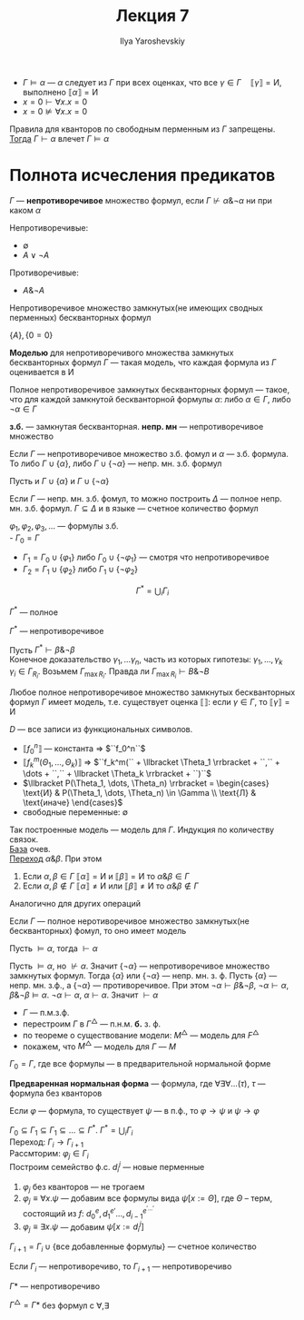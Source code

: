 #+LATEX_CLASS: general
#+TITLE: Лекция 7
#+AUTHOR: Ilya Yaroshevskiy

- \(\Gamma \vDash \alpha\) --- \(\alpha\) следует из \(\Gamma\) при всех оценках, что все \(\gamma \in \Gamma\quad \llbracket \gamma \rrbracket = \text{И}\), выполнено \(\llbracket \alpha \rrbracket = \text{И}\)
- \(x = 0 \vdash \forall x. x = 0\)
- \(x = 0 \not\vDash \forall x. x = 0\)
#+NAME: Условие для корректности
#+ATTR_LATEX: :options [Условие для корректности]
#+begin_definition org
Правила для кванторов по свободным перменным из \(\Gamma\) запрещены. \\
_Тогда_ \(\Gamma \vdash \alpha\) влечет \(\Gamma \vDash \alpha\)
#+end_definition
* Полнота исчесления предикатов
#+NAME: множество формул
#+begin_definition org
\(\Gamma\) --- *непротиворечивое* множество формул, если \(\Gamma \not\vdash \alpha \& \neg \alpha \) ни при каком \(\alpha\)
#+end_definition
#+begin_examp org
Непротиворечивые:
- \(\emptyset\)
- \(A \vee \neg A\)
Противоречивые:
- \(A \& \neg A\)
#+end_examp
#+NAME: множество формул_нмзбф
#+begin_remark org
Непротиворечивое множество замкнутых(не имеющих сводных перменных) бескванторных формул
#+end_remark
#+begin_examp org
\(\{A\}, \{0 = 0\}\)
#+end_examp
#+NAME: множество формул_модель
#+begin_definition org
*Моделью* для непротиворечивого множества замкнутых бескванторных формул \(\Gamma\) --- такая модель, что каждая формула из \(\Gamma\) оценивается в И
#+end_definition
#+NAME: полное множество формул
#+begin_definition org
Полное непротиворечивое замкнутых бескванторных формул --- такое, что для каждой замкнутой бескванторной формулы \(\alpha\): либо \(\alpha \in \Gamma\), либо \(\neg \alpha \in \Gamma\)
#+end_definition
#+begin_symb org
*з.б.* --- замкнутая бескванторная. *непр. мн* --- непротиворечивое множество
#+end_symb
#+NAME: полное множество формул_1
#+begin_theorem org
Если \(\Gamma\) --- непротиворечивое множество з.б. фомул и \(\alpha\) --- з.б.  формула. \\
То либо \(\Gamma \cup \{\alpha\}\), либо \(\Gamma \cup \{\neg \alpha\}\) --- непр. мн. з.б. формул
#+end_theorem
#+begin_proof org
Пусть и \(\Gamma \cup \{\alpha\}\) и \(\Gamma \cup \{\neg \alpha\}\)\todo
#+end_proof
#+NAME: полное множество формул_2
#+begin_theorem org
Если \(\Gamma\) --- непр. мн. з.б. фомул, то можно построить \(\Delta\) --- полное непр. мн. з.б. формул. \(\Gamma \subseteq \Delta\) и в языке --- счетное количество формул
#+end_theorem
#+NAME: полное множество формул_3
#+begin_definition org
\(\varphi_1, \varphi_2, \varphi_3, \dots\) --- формулы з.б. \\
- \(\Gamma_0 = \Gamma\)
- \(\Gamma_1 = \Gamma_0 \cup \{\varphi_1\}\) либо \(\Gamma_0 \cup \{\neg \varphi_1\}\) --- смотря что непротиворечивое
- \(\Gamma_2 = \Gamma_1 \cup \{\varphi_2\}\) либо \(\Gamma_1 \cup \{\neg \varphi_2\}\)
\[ \Gamma^* = \bigcup_i \Gamma_i \]
#+end_definition
#+NAME: полное множество формул_4
#+begin_property org
\(\Gamma^*\) --- полное
#+end_property
#+NAME: полное множество формул_5
#+begin_property org
\(\Gamma^*\) --- непротиворечивое
#+end_property
#+begin_proof org
Пусть \(\Gamma^* \vdash \beta \& \neg \beta\) \\
Конечное доказательство \(\gamma_1, \dots \gamma_n\), часть из которых гипотезы: \(\gamma_1, \dots, \gamma_k\) \\
\(\gamma_i \in \Gamma_{R_i}\). Возьмем \(\Gamma_{\max{R_i}}\). Правда ли \(\Gamma_{\max{R_i}} \vdash B \& \neg B\)
#+end_proof
#+NAME: полное множество формул_6
#+begin_theorem org
Любое полное непротиворечивое множество замкнутых бескванторных формул \(\Gamma\) имеет модель, т.е. существует оценка \(\llbracket \rrbracket\): если \(\gamma \in \Gamma\), то \(\llbracket \gamma \rrbracket = \text{И}\)
#+end_theorem
#+begin_proof org
\(D\) --- все записи из функциональных символов.
- \(\llbracket f_0^n \rrbracket\) --- константа \Rightarrow \(``f_0^n``\)
- \(\llbracket f_k^m (\Theta_1, \dots, \Theta_k) \rrbracket\) \Rightarrow \(``f_k^m(`` + \llbracket \Theta_1 \rrbracket + ``,`` + \dots + ``,`` + \llbracket \Theta_k \rrbracket + ``)``\)
- \(\llbracket P(\Theta_1, \dots, \Theta_n) \rrbracket = \begin{cases} \text{И} & P(\Theta_1, \dots, \Theta_n) \in \Gamma \\ \text{Л} & \text{иначе} \end{cases}\)
- свободные переменные: \(\emptyset\)
Так построенные модель --- модель для \(\Gamma\). Индукция по количеству связок. \\
_База_ очев. \\
_Переход_ \(\alpha \& \beta\). При этом
1. Если \(\alpha, \beta \in \Gamma\) \(\llbracket \alpha \rrbracket = \text{И}\) и \(\llbracket \beta \rrbracket = \text{И}\) то \(\alpha \& \beta \in \Gamma\)
2. Если \(\alpha, \beta \not\in \Gamma\) \(\llbracket \alpha \rrbracket \neq \text{И}\) или \(\llbracket \beta \rrbracket \neq \text{И}\) то \(\alpha \& \beta \not\in \Gamma\)
Аналогично для других операций
#+end_proof
#+NAME: теорема геделя о полноте
#+ATTR_LATEX: :options [Геделя о полноте]
#+begin_theorem org
Если \(\Gamma\) --- полное неротиворечивое множество замкнутых(не бескванторных) фомул, то оно имеет модель
#+end_theorem
#+NAME: следствие из теорема геделя о полноте
#+begin_corollary org
Пусть \(\vDash \alpha\), тогда \(\vdash \alpha\)
#+end_corollary
#+begin_proof org
Пусть \(\vDash \alpha\), но \(\not\vdash \alpha\). Значит \(\{\neg \alpha\}\) --- непротиворечивое множество замкнутых формул. Тогда \(\{\alpha\}\) или \(\{\neg \alpha\}\) --- непр. мн. з. ф. Пусть \(\{\alpha\}\) --- непр. мн. з.ф., а \(\{\neg \alpha\}\) --- противоречивое. При этом \(\neg \alpha \vdash \beta \& \neg \beta\), \(\neg \alpha \vdash \alpha\), \(\beta \& \neg \beta \vDash \alpha\). \(\neg \alpha \vdash \alpha\), \(\alpha \vdash \alpha\). Значит \(\vdash \alpha\)
#+end_proof
- \(\Gamma\) --- п.м.з.ф.
- перестроим \(\Gamma\) в \(\Gamma^\triangle\) --- п.н.м. *б.* з. ф.
- по теореме о существование модели: \(M^\triangle\) --- модель для \(F^\triangle\)
- покажем, что \(M^\triangle\) --- модель для \(\Gamma\) --- \(M\)
\(\Gamma_0 = \Gamma\), где все формулы --- в предварительной нормальной форме
#+NAME: пнф
#+begin_definition org
*Предваренная нормальная форма* --- формула, где \(\forall \exists \forall \dots(\tau)\), \(\tau\) --- формула без кванторов
#+end_definition
#+NAME: пнф_1
#+begin_theorem org
Если \(\varphi\) --- формула, то существует \(\psi\) --- в п.ф., то \(\varphi \to \psi\) и \(\psi \to \varphi\)
#+end_theorem
#+begin_proof org
\(\Gamma_0 \subseteq \Gamma_1 \subseteq \Gamma_1 \subseteq \dots \subseteq \Gamma^* \). \(\Gamma^* = \bigcup_i \Gamma_i\) \\
Переход: \(\Gamma_i \to \Gamma_{i + 1}\) \\
Рассмторим: \(\varphi_j \in \Gamma_i\) \\
Построим семейство ф.с. \(d^j_i\) --- новые перменные
1. \(\varphi_j\) без кванторов --- не трогаем
2. \(\varphi_j \equiv \forall x. \psi\) --- добавим все формулы вида \(\psi[x := \Theta]\), где \(\Theta\) -- терм, состоящий из \(f\): \(d_0^e, d_1^{e'} \dots , d_{i - 1}^{e^{'\dots'}}\)
3. \(\varphi_j \equiv \exists x. \psi\) --- добавим \(\psi[x:=d^j_i]\)
\(\Gamma_{i + 1} = \Gamma_i \cup \{\text{все добавленные формулы}\}\) --- счетное количество
#+end_proof
#+NAME: полное множество формул_7
#+begin_theorem org
Если \(\Gamma_i\) --- непротиворечиво, то \(\Gamma_{i + 1}\) --- непротиворечиво
#+end_theorem
#+NAME: полное множество формул_8
#+begin_theorem org
\(\Gamma*\) --- непротиворечиво
#+end_theorem
#+NAME: полное множество формул_9
#+begin_corollary org
\(\Gamma^\triangle = \Gamma*\) без формул с \(\forall, \exists\)
#+end_corollary

